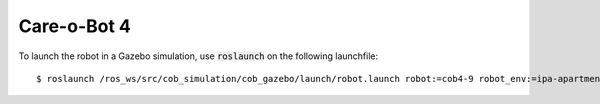 Care-o-Bot 4
~~~~~~~~~~~~

To launch the robot in a Gazebo simulation, use :code:`roslaunch` on the following launchfile:

::

  $ roslaunch /ros_ws/src/cob_simulation/cob_gazebo/launch/robot.launch robot:=cob4-9 robot_env:=ipa-apartment
